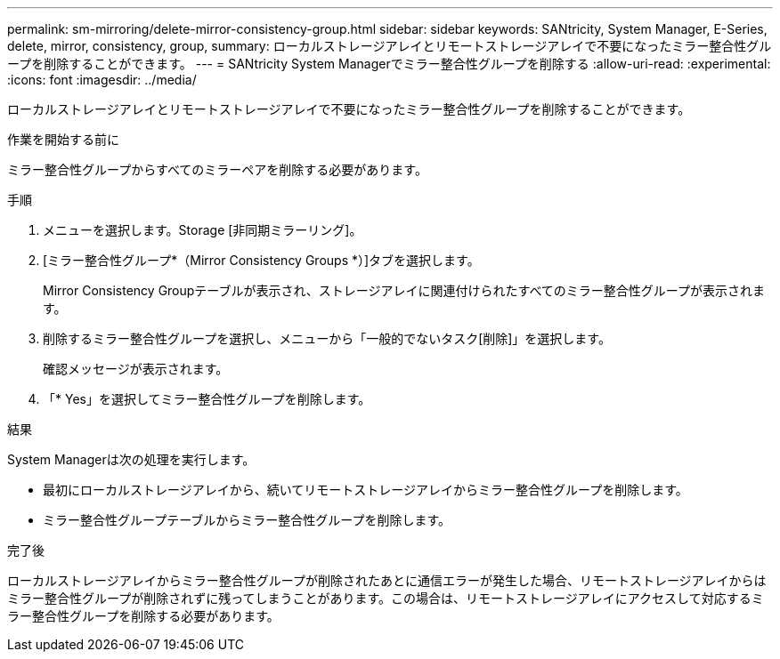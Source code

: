 ---
permalink: sm-mirroring/delete-mirror-consistency-group.html 
sidebar: sidebar 
keywords: SANtricity, System Manager, E-Series, delete, mirror, consistency, group, 
summary: ローカルストレージアレイとリモートストレージアレイで不要になったミラー整合性グループを削除することができます。 
---
= SANtricity System Managerでミラー整合性グループを削除する
:allow-uri-read: 
:experimental: 
:icons: font
:imagesdir: ../media/


[role="lead"]
ローカルストレージアレイとリモートストレージアレイで不要になったミラー整合性グループを削除することができます。

.作業を開始する前に
ミラー整合性グループからすべてのミラーペアを削除する必要があります。

.手順
. メニューを選択します。Storage [非同期ミラーリング]。
. [ミラー整合性グループ*（Mirror Consistency Groups *）]タブを選択します。
+
Mirror Consistency Groupテーブルが表示され、ストレージアレイに関連付けられたすべてのミラー整合性グループが表示されます。

. 削除するミラー整合性グループを選択し、メニューから「一般的でないタスク[削除]」を選択します。
+
確認メッセージが表示されます。

. 「* Yes」を選択してミラー整合性グループを削除します。


.結果
System Managerは次の処理を実行します。

* 最初にローカルストレージアレイから、続いてリモートストレージアレイからミラー整合性グループを削除します。
* ミラー整合性グループテーブルからミラー整合性グループを削除します。


.完了後
ローカルストレージアレイからミラー整合性グループが削除されたあとに通信エラーが発生した場合、リモートストレージアレイからはミラー整合性グループが削除されずに残ってしまうことがあります。この場合は、リモートストレージアレイにアクセスして対応するミラー整合性グループを削除する必要があります。
